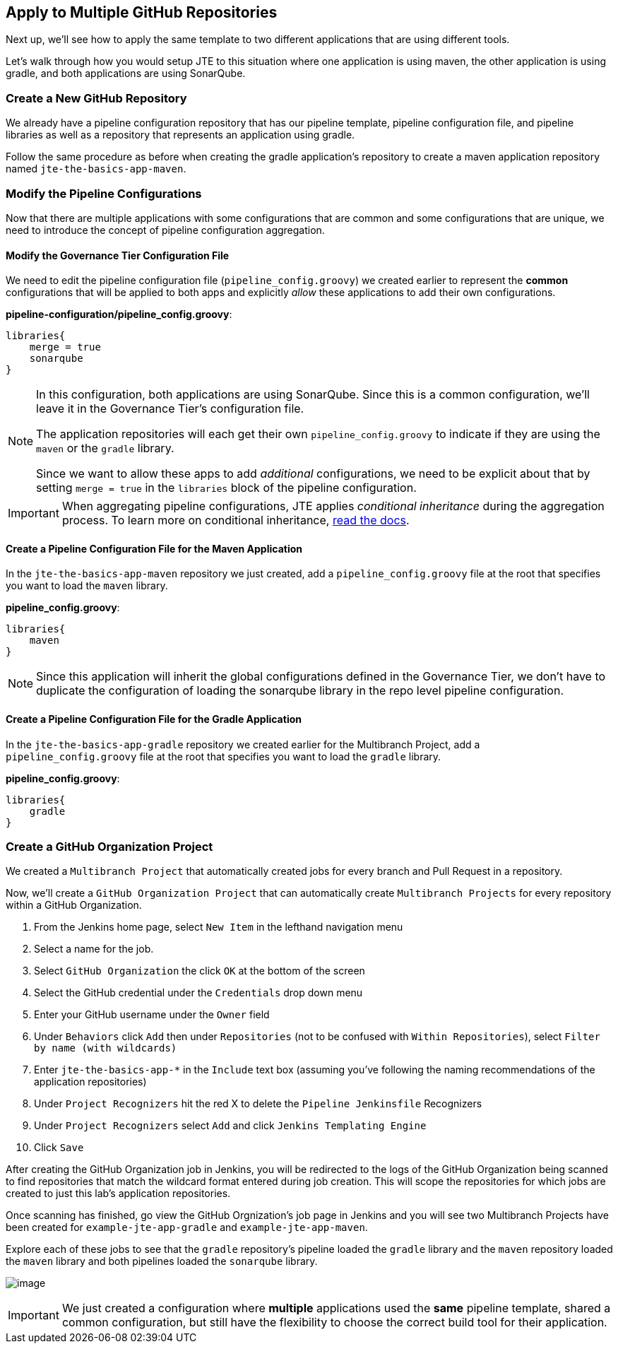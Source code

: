== Apply to Multiple GitHub Repositories

Next up, we'll see how to apply the same template to two different
applications that are using different tools.

Let's walk through how you would setup JTE to this situation where one
application is using maven, the other application is using gradle, and
both applications are using SonarQube.

=== Create a New GitHub Repository

We already have a pipeline configuration repository that has our
pipeline template, pipeline configuration file, and pipeline libraries
as well as a repository that represents an application using gradle.

Follow the same procedure as before when creating the gradle
application's repository to create a maven application repository named
`jte-the-basics-app-maven`.

=== Modify the Pipeline Configurations

Now that there are multiple applications with some configurations that
are common and some configurations that are unique, we need to introduce
the concept of pipeline configuration aggregation.

==== Modify the Governance Tier Configuration File

We need to edit the pipeline configuration file
(`pipeline_config.groovy`) we created earlier to represent the *common*
configurations that will be applied to both apps and explicitly _allow_
these applications to add their own configurations.

*pipeline-configuration/pipeline_config.groovy*:

[source,groovy]
----
libraries{
    merge = true 
    sonarqube 
}
----

[NOTE]
====
In this configuration, both applications are using SonarQube. Since this
is a common configuration, we'll leave it in the Governance Tier's
configuration file.

The application repositories will each get their own
`pipeline_config.groovy` to indicate if they are using the `maven` or
the `gradle` library.

Since we want to allow these apps to add _additional_ configurations, we
need to be explicit about that by setting `merge = true` in the
`libraries` block of the pipeline configuration.
====
[IMPORTANT]
====
When aggregating pipeline configurations, JTE applies _conditional
inheritance_ during the aggregation process. To learn more on
conditional inheritance,
https://jenkinsci.github.io/templating-engine-plugin/pages/Governance/config_file_aggregation.html[read
the docs].
====
==== Create a Pipeline Configuration File for the Maven Application

In the `jte-the-basics-app-maven` repository we just created, add a
`pipeline_config.groovy` file at the root that specifies you want to
load the `maven` library.

*pipeline_config.groovy*:

[source,groovy]
----
libraries{
    maven
}
----

[NOTE]
====
Since this application will inherit the global configurations defined in
the Governance Tier, we don't have to duplicate the configuration of
loading the sonarqube library in the repo level pipeline configuration.
====
==== Create a Pipeline Configuration File for the Gradle Application

In the `jte-the-basics-app-gradle` repository we created earlier for the
Multibranch Project, add a `pipeline_config.groovy` file at the root
that specifies you want to load the `gradle` library.

*pipeline_config.groovy*:

[source,groovy]
----
libraries{
    gradle
}
----

=== Create a GitHub Organization Project

We created a `Multibranch Project` that automatically created jobs for
every branch and Pull Request in a repository.

Now, we'll create a `GitHub Organization Project` that can automatically
create `Multibranch Projects` for every repository within a GitHub
Organization.

[arabic]
. From the Jenkins home page, select `New Item` in the lefthand
navigation menu
. Select a name for the job.
. Select `GitHub Organization` the click `OK` at the bottom of the
screen
. Select the GitHub credential under the `Credentials` drop down menu
. Enter your GitHub username under the `Owner` field
. Under `Behaviors` click `Add` then under `Repositories` (not to be
confused with `Within Repositories`), select
`Filter by name (with wildcards)`
. Enter `jte-the-basics-app-*` in the `Include` text box (assuming
you've following the naming recommendations of the application
repositories)
. Under `Project Recognizers` hit the red X to delete the
`Pipeline Jenkinsfile` Recognizers
. Under `Project Recognizers` select `Add` and click
`Jenkins Templating Engine`
. Click `Save`

After creating the GitHub Organization job in Jenkins, you will be
redirected to the logs of the GitHub Organization being scanned to find
repositories that match the wildcard format entered during job creation.
This will scope the repositories for which jobs are created to just this
lab's application repositories.

Once scanning has finished, go view the GitHub Orgnization's job page in
Jenkins and you will see two Multibranch Projects have been created for
`example-jte-app-gradle` and `example-jte-app-maven`.

Explore each of these jobs to see that the `gradle` repository's
pipeline loaded the `gradle` library and the `maven` repository loaded
the `maven` library and both pipelines loaded the `sonarqube` library.

image:../../../../images/learning-labs/jte-the-basics/github_org.gif[image]

[IMPORTANT]
====
We just created a configuration where *multiple* applications used the
*same* pipeline template, shared a common configuration, but still have
the flexibility to choose the correct build tool for their application.
====
